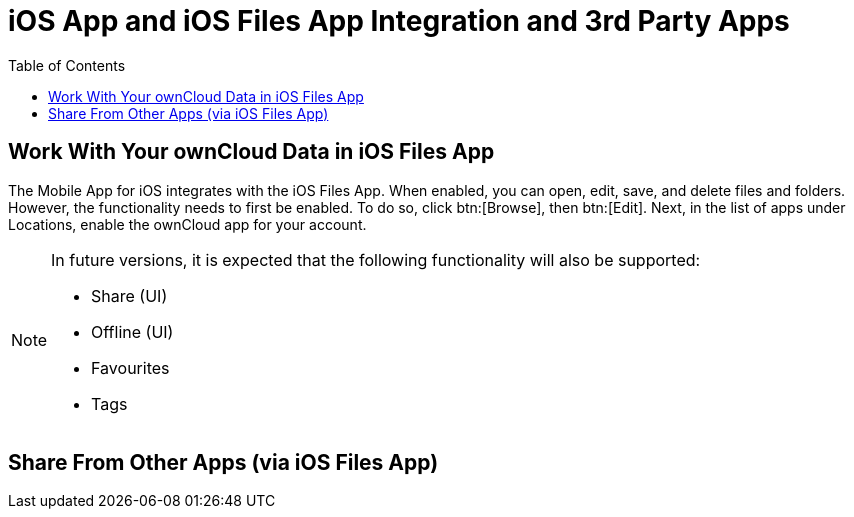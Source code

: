 = iOS App and iOS Files App Integration and 3rd Party Apps
:toc: right
:keywords: Files App, iOS, iPhone, iPad, ownCloud
:description: This guide steps you through ownCloud's Mobile App for iOS’s integration with the iOS Files App.

== Work With Your ownCloud Data in iOS Files App

The Mobile App for iOS integrates with the iOS Files App. 
When enabled, you can open, edit, save, and delete files and folders.
However, the functionality needs to first be enabled.
To do so, click btn:[Browse], then btn:[Edit].
Next, in the list of apps under Locations, enable the ownCloud app for your account.

[NOTE]
====
In future versions, it is expected that the following functionality will also be supported:

* Share (UI)
* Offline (UI)
* Favourites
* Tags
====

== Share From Other Apps (via iOS Files App)
